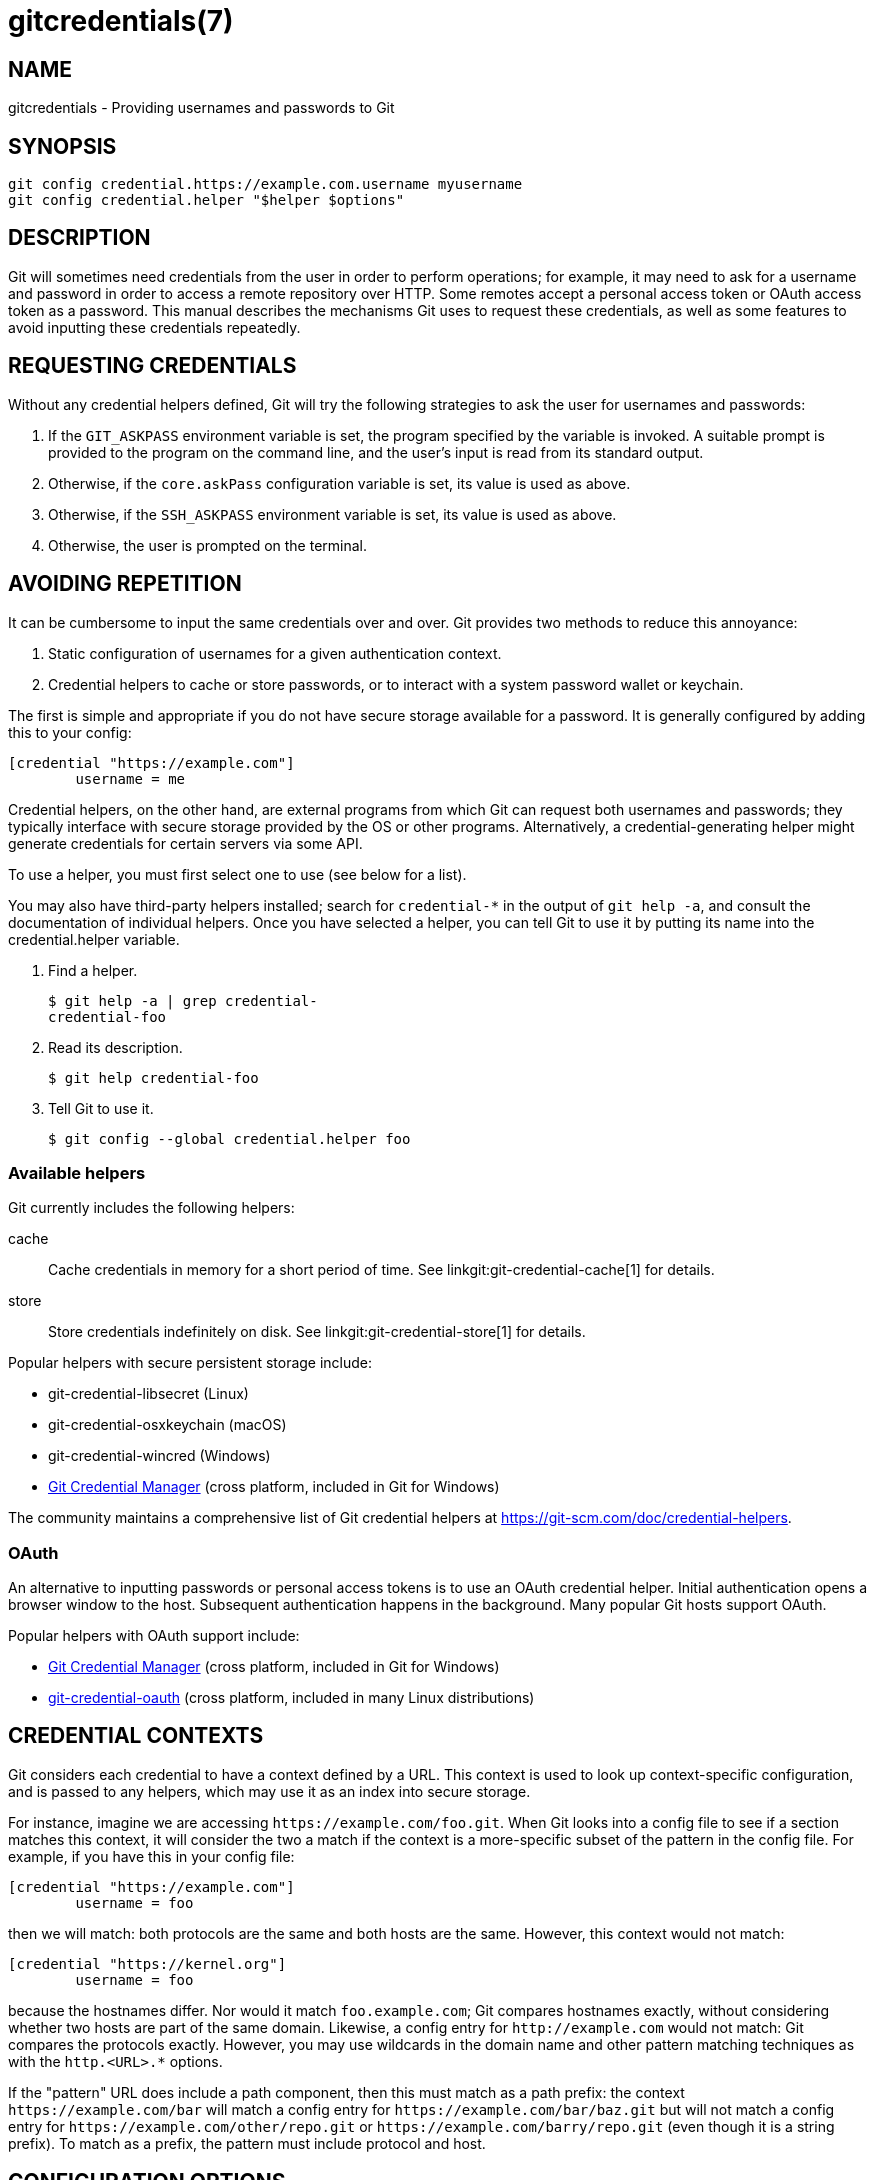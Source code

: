gitcredentials(7)
=================

NAME
----
gitcredentials - Providing usernames and passwords to Git

SYNOPSIS
--------
------------------
git config credential.https://example.com.username myusername
git config credential.helper "$helper $options"
------------------

DESCRIPTION
-----------

Git will sometimes need credentials from the user in order to perform
operations; for example, it may need to ask for a username and password
in order to access a remote repository over HTTP. Some remotes accept
a personal access token or OAuth access token as a password. This
manual describes the mechanisms Git uses to request these credentials,
as well as some features to avoid inputting these credentials repeatedly.

REQUESTING CREDENTIALS
----------------------

Without any credential helpers defined, Git will try the following
strategies to ask the user for usernames and passwords:

1. If the `GIT_ASKPASS` environment variable is set, the program
   specified by the variable is invoked. A suitable prompt is provided
   to the program on the command line, and the user's input is read
   from its standard output.

2. Otherwise, if the `core.askPass` configuration variable is set, its
   value is used as above.

3. Otherwise, if the `SSH_ASKPASS` environment variable is set, its
   value is used as above.

4. Otherwise, the user is prompted on the terminal.

AVOIDING REPETITION
-------------------

It can be cumbersome to input the same credentials over and over.  Git
provides two methods to reduce this annoyance:

1. Static configuration of usernames for a given authentication context.

2. Credential helpers to cache or store passwords, or to interact with
   a system password wallet or keychain.

The first is simple and appropriate if you do not have secure storage available
for a password. It is generally configured by adding this to your config:

---------------------------------------
[credential "https://example.com"]
	username = me
---------------------------------------

Credential helpers, on the other hand, are external programs from which Git can
request both usernames and passwords; they typically interface with secure
storage provided by the OS or other programs. Alternatively, a
credential-generating helper might generate credentials for certain servers via
some API.

To use a helper, you must first select one to use (see below for a list).

You may also have third-party helpers installed; search for
`credential-*` in the output of `git help -a`, and consult the
documentation of individual helpers.  Once you have selected a helper,
you can tell Git to use it by putting its name into the
credential.helper variable.

1. Find a helper.
+
-------------------------------------------
$ git help -a | grep credential-
credential-foo
-------------------------------------------

2. Read its description.
+
-------------------------------------------
$ git help credential-foo
-------------------------------------------

3. Tell Git to use it.
+
-------------------------------------------
$ git config --global credential.helper foo
-------------------------------------------

=== Available helpers

Git currently includes the following helpers:

cache::

    Cache credentials in memory for a short period of time. See
    linkgit:git-credential-cache[1] for details.

store::

    Store credentials indefinitely on disk. See
    linkgit:git-credential-store[1] for details.

Popular helpers with secure persistent storage include:

    - git-credential-libsecret (Linux)

    - git-credential-osxkeychain (macOS)

    - git-credential-wincred (Windows)

    - https://github.com/git-ecosystem/git-credential-manager[Git Credential Manager] (cross platform, included in Git for Windows)

The community maintains a comprehensive list of Git credential helpers at
https://git-scm.com/doc/credential-helpers.

=== OAuth

An alternative to inputting passwords or personal access tokens is to use an
OAuth credential helper. Initial authentication opens a browser window to the
host. Subsequent authentication happens in the background. Many popular Git
hosts support OAuth.

Popular helpers with OAuth support include:

    - https://github.com/git-ecosystem/git-credential-manager[Git Credential Manager] (cross platform, included in Git for Windows)

    - https://github.com/hickford/git-credential-oauth[git-credential-oauth] (cross platform, included in many Linux distributions)

CREDENTIAL CONTEXTS
-------------------

Git considers each credential to have a context defined by a URL. This context
is used to look up context-specific configuration, and is passed to any
helpers, which may use it as an index into secure storage.

For instance, imagine we are accessing `https://example.com/foo.git`. When Git
looks into a config file to see if a section matches this context, it will
consider the two a match if the context is a more-specific subset of the
pattern in the config file. For example, if you have this in your config file:

--------------------------------------
[credential "https://example.com"]
	username = foo
--------------------------------------

then we will match: both protocols are the same and both hosts are the same.
However, this context would not match:

--------------------------------------
[credential "https://kernel.org"]
	username = foo
--------------------------------------

because the hostnames differ. Nor would it match `foo.example.com`; Git
compares hostnames exactly, without considering whether two hosts are part of
the same domain. Likewise, a config entry for `http://example.com` would not
match: Git compares the protocols exactly.  However, you may use wildcards in
the domain name and other pattern matching techniques as with the `http.<URL>.*`
options.

If the "pattern" URL does include a path component, then this must match
as a path prefix: the context `https://example.com/bar` will match a config
entry for `https://example.com/bar/baz.git` but will not match a config entry for
`https://example.com/other/repo.git` or `https://example.com/barry/repo.git`
(even though it is a string prefix). To match as a prefix, the pattern
must include protocol and host.


CONFIGURATION OPTIONS
---------------------

Options for a credential context can be configured either in
`credential.*` (which applies to all credentials), or
`credential.<URL>.*`, where <URL> matches the context as described
above.

The following options are available in either location:

helper::

	The name of an external credential helper, and any associated options.
	If the helper name is not an absolute path, then the string `git
	credential-` is prepended. The resulting string is executed by the
	shell (so, for example, setting this to `foo --option=bar` will execute
	`git credential-foo --option=bar` via the shell. See the manual of
	specific helpers for examples of their use.
+
If there are multiple instances of the `credential.helper` configuration
variable, each helper will be tried in turn, and may provide a username,
password, or nothing. Once Git has acquired both a username and a
non-expired password, no more helpers will be tried.
+
If `credential.helper` is configured to the empty string, this resets
the helper list to empty (so you may override a helper set by a
lower-priority config file by configuring the empty-string helper,
followed by whatever set of helpers you would like).

username::

	A default username, if one is not provided in the URL.

useHttpPath::

	By default, Git does not consider the "path" component of an http URL
	to be worth matching via external helpers. This means that a credential
	stored for `https://example.com/foo.git` will also be used for
	`https://example.com/bar.git`. If you do want to distinguish these
	cases, set this option to `true`.


CUSTOM HELPERS
--------------

You can write your own custom helpers to interface with any system in
which you keep credentials.

Credential helpers are programs executed by Git to fetch or save
credentials from and to long-term storage (where "long-term" is simply
longer than a single Git process; e.g., credentials may be stored
in-memory for a few minutes, or indefinitely on disk).

Each helper is specified by a single string in the configuration
variable `credential.helper` (and others, see linkgit:git-config[1]).
The string is transformed by Git into a command to be executed using
these rules:

  1. If the helper string begins with "!", it is considered a shell
     snippet, and everything after the "!" becomes the command.

  2. Otherwise, if the helper string begins with an absolute path, the
     verbatim helper string becomes the command.

  3. Otherwise, the string "git credential-" is prepended to the helper
     string, and the result becomes the command.

The resulting command then has an "operation" argument appended to it
(see below for details), and the result is executed by the shell.

Here are some example specifications:

----------------------------------------------------
# run "git credential-foo"
[credential]
	helper = foo

# same as above, but pass an argument to the helper
[credential]
	helper = "foo --bar=baz"

# the arguments are parsed by the shell, so use shell
# quoting if necessary
[credential]
	helper = "foo --bar='whitespace arg'"

# store helper (discouraged) with custom location for the db file;
# use `--file ~/.git-secret.txt`, rather than `--file=~/.git-secret.txt`,
# to allow the shell to expand tilde to the home directory.
[credential]
	helper = "store --file ~/.git-secret.txt"

# you can also use an absolute path, which will not use the git wrapper
[credential]
	helper = "/path/to/my/helper --with-arguments"

# or you can specify your own shell snippet
[credential "https://example.com"]
	username = your_user
	helper = "!f() { test \"$1\" = get && echo \"password=$(cat $HOME/.secret)\"; }; f"
----------------------------------------------------

Generally speaking, rule (3) above is the simplest for users to specify.
Authors of credential helpers should make an effort to assist their
users by naming their program "git-credential-$NAME", and putting it in
the `$PATH` or `$GIT_EXEC_PATH` during installation, which will allow a
user to enable it with `git config credential.helper $NAME`.

When a helper is executed, it will have one "operation" argument
appended to its command line, which is one of:

`get`::

	Return a matching credential, if any exists.

`store`::

	Store the credential, if applicable to the helper.

`erase`::

	Remove matching credentials, if any, from the helper's storage.

The details of the credential will be provided on the helper's stdin
stream. The exact format is the same as the input/output format of the
`git credential` plumbing command (see the section `INPUT/OUTPUT
FORMAT` in linkgit:git-credential[1] for a detailed specification).

For a `get` operation, the helper should produce a list of attributes on
stdout in the same format (see linkgit:git-credential[1] for common
attributes). A helper is free to produce a subset, or even no values at
all if it has nothing useful to provide. Any provided attributes will
overwrite those already known about by Git's credential subsystem.
Unrecognised attributes are silently discarded.

While it is possible to override all attributes, well behaving helpers
should refrain from doing so for any attribute other than username and
password.

If a helper outputs a `quit` attribute with a value of `true` or `1`,
no further helpers will be consulted, nor will the user be prompted
(if no credential has been provided, the operation will then fail).

Similarly, no more helpers will be consulted once both username and
password had been provided.

For a `store` or `erase` operation, the helper's output is ignored.

If a helper fails to perform the requested operation or needs to notify
the user of a potential issue, it may write to stderr.

If it does not support the requested operation (e.g., a read-only store
or generator), it should silently ignore the request.

If a helper receives any other operation, it should silently ignore the
request. This leaves room for future operations to be added (older
helpers will just ignore the new requests).

GIT
---
Part of the linkgit:git[1] suite
